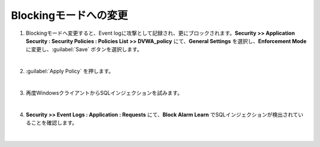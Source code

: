 Blockingモードへの変更
=========================================================

#. Blockingモードへ変更すると、Event logに攻撃として記録され、更にブロックされます。**Security >> Application Security : Security Policies : Policies List >> DVWA_policy** にて、**General Settings** を選択し、**Enforcement Mode** に変更し、:guilabel:`Save` ボタンを選択します。

   .. image:: images/mod10-1.png
   | 
#. :guilabel:`Apply Policy` を押します。

   .. image:: images/mod10-2.png
   | 
#. 再度WindowsクライアントからSQLインジェクションを試みます。

   .. image:: images/mod10-3.png
   | 
#. **Security >> Event Logs : Application : Requests** にて、**Block Alarm Learn** でSQLインジェクションが検出されていることを確認します。

   .. image:: images/mod10-4.png
   |  



